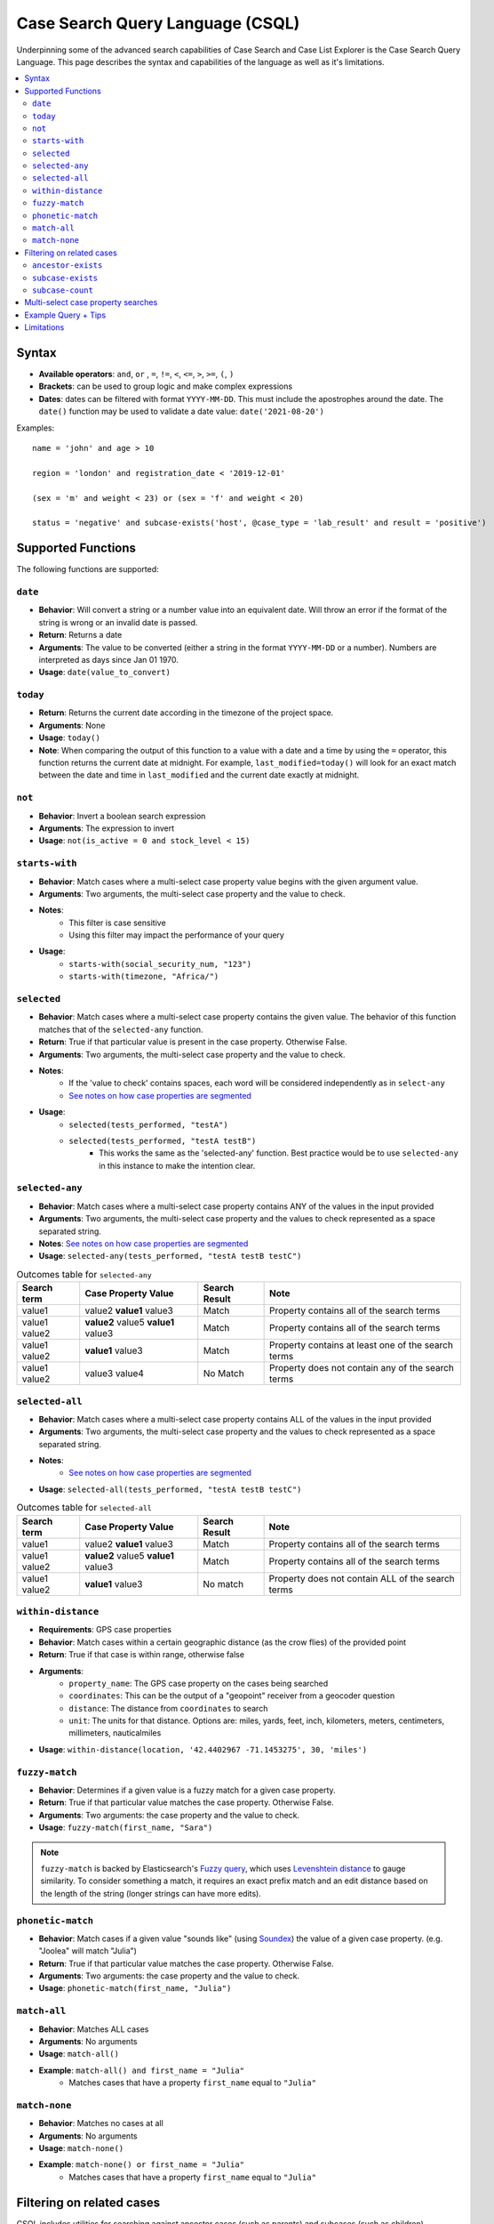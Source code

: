 =================================
Case Search Query Language (CSQL)
=================================

Underpinning some of the advanced search capabilities of Case Search and Case List Explorer is the
Case Search Query Language. This page describes the syntax and capabilities of the language as well
as it's limitations.

.. contents::
   :local:

Syntax
======

* **Available operators**: ``and``, ``or`` , ``=``, ``!=``, ``<``, ``<=``, ``>``, ``>=``, ``(``,
  ``)``
* **Brackets**: can be used to group logic and make complex expressions
* **Dates**: dates can be filtered with format ``YYYY-MM-DD``. This must include the apostrophes
  around the date. The ``date()`` function may be used to validate a date value:
  ``date('2021-08-20')``

Examples::

    name = 'john' and age > 10

    region = 'london' and registration_date < '2019-12-01'

    (sex = 'm' and weight < 23) or (sex = 'f' and weight < 20)

    status = 'negative' and subcase-exists('host', @case_type = 'lab_result' and result = 'positive')


Supported Functions
===================

The following functions are supported:


``date``
--------

* **Behavior**: Will convert a string or a number value into an equivalent date. Will throw an error
  if the format of the string is wrong or an invalid date is passed.
* **Return**: Returns a date
* **Arguments**: The value to be converted (either a string in the format ``YYYY-MM-DD`` or a
  number). Numbers are interpreted as days since Jan 01 1970.
* **Usage**: ``date(value_to_convert)``

``today``
---------
* **Return**:  Returns the current date according in the timezone of the project space.
* **Arguments**: None
* **Usage**: ``today()``
* **Note**: When comparing the output of this function to a value with a date and a time by using
  the ``=`` operator, this function returns the current date at midnight. For example,
  ``last_modified=today()`` will look for an exact match between the date and time in
  ``last_modified`` and the current date exactly at midnight.

``not``
-------
* **Behavior**: Invert a boolean search expression
* **Arguments**: The expression to invert
* **Usage**: ``not(is_active = 0 and stock_level < 15)``

``starts-with``
---------------
* **Behavior**: Match cases where a multi-select case property value begins with the given argument
  value.
* **Arguments**:  Two arguments, the multi-select case property and the value to check.
* **Notes**:
    * This filter is case sensitive
    * Using this filter may impact the performance of your query
* **Usage**:
    * ``starts-with(social_security_num, "123")``
    * ``starts-with(timezone, "Africa/")``

``selected``
------------
* **Behavior**: Match cases where a multi-select case property contains the given value. The
  behavior of this function matches that of the ``selected-any`` function.
* **Return**: True if that particular value is present in the case property.  Otherwise False.
* **Arguments**:  Two arguments, the multi-select case property and the value to check.
* **Notes**:
    * If the 'value to check' contains spaces, each word will be considered independently as in
      ``select-any``
    * `See notes on how case properties are segmented <multiselect_>`_
* **Usage**:
    * ``selected(tests_performed, "testA")``
    * ``selected(tests_performed, "testA testB")``
        * This works the same as the 'selected-any' function. Best practice would be to use
          ``selected-any`` in this instance to make the intention clear.

``selected-any``
----------------
* **Behavior**: Match cases where a multi-select case property contains ANY of the values in the
  input provided
* **Arguments**: Two arguments, the multi-select case property and the values to check represented
  as a space separated string.
* **Notes**: `See notes on how case properties are segmented <multiselect_>`_
* **Usage**: ``selected-any(tests_performed, "testA testB testC")``

.. list-table:: Outcomes table for ``selected-any``
   :header-rows: 1

   * - Search term
     - Case Property Value
     - Search Result
     - Note
   * - value1
     - value2 **value1** value3
     - Match
     - Property contains all of the search terms
   * - value1 value2
     - **value2** value5 **value1** value3
     - Match
     - Property contains all of the search terms
   * - value1 value2
     - **value1** value3
     - Match
     - Property contains at least one of the search terms
   * - value1 value2
     - value3 value4
     - No Match
     - Property does not contain any of the search terms

``selected-all``
----------------

* **Behavior**: Match cases where a multi-select case property contains ALL of the values in the
  input provided
* **Arguments**: Two arguments, the multi-select case property and the values to check represented
  as a space separated string.
* **Notes**:
    * `See notes on how case properties are segmented <multiselect_>`_
* **Usage**: ``selected-all(tests_performed, "testA testB testC")``

.. list-table:: Outcomes table for ``selected-all``
   :header-rows: 1

   * - Search term
     - Case Property Value
     - Search Result
     - Note
   * - value1
     - value2 **value1** value3
     - Match
     - Property contains all of the search terms
   * - value1 value2
     - **value2** value5 **value1** value3
     - Match
     - Property contains all of the search terms
   * - value1 value2
     - **value1** value3
     - No match
     - Property does not contain ALL of the search terms

``within-distance``
-------------------
* **Requirements**: GPS case properties
* **Behavior**: Match cases within a certain geographic distance (as the crow flies) of the provided
  point
* **Return**: True if that case is within range, otherwise false
* **Arguments**:
    * ``property_name``: The GPS case property on the cases being searched
    * ``coordinates``: This can be the output of a "geopoint" receiver from a geocoder question
    * ``distance``: The distance from ``coordinates`` to search
    * ``unit``: The units for that distance. Options are: miles, yards, feet, inch, kilometers,
      meters, centimeters, millimeters, nauticalmiles
* **Usage**: ``within-distance(location, '42.4402967 -71.1453275', 30, 'miles')``

``fuzzy-match``
---------------
* **Behavior**: Determines if a given value is a fuzzy match for a given case property.
* **Return**: True if that particular value matches the case property.  Otherwise False.
* **Arguments**:  Two arguments: the case property and the value to check.
* **Usage**: ``fuzzy-match(first_name, "Sara")``

.. note::
   ``fuzzy-match`` is backed by Elasticsearch's `Fuzzy query`_, which uses `Levenshtein distance`_
   to gauge similarity. To consider something a match, it requires an exact prefix match and an edit
   distance based on the length of the string (longer strings can have more edits).

.. _Fuzzy Query: https://www.elastic.co/guide/en/elasticsearch/reference/8.11/query-dsl-fuzzy-query.html
.. _Levenshtein distance: https://en.wikipedia.org/wiki/Levenshtein_distance

``phonetic-match``
------------------
* **Behavior**: Match cases if a given value "sounds like" (using `Soundex`_) the value of a given
  case property. (e.g. "Joolea" will match "Julia")
* **Return**: True if that particular value matches the case property. Otherwise False.
* **Arguments**:  Two arguments: the case property and the value to check.
* **Usage**: ``phonetic-match(first_name, "Julia")``

.. _Soundex: https://en.wikipedia.org/wiki/Soundex#American_Soundex

``match-all``
-------------
* **Behavior**: Matches ALL cases
* **Arguments**: No arguments
* **Usage**: ``match-all()``
* **Example**: ``match-all() and first_name = "Julia"``
    * Matches cases that have a property ``first_name`` equal to ``"Julia"``

``match-none``
--------------
* **Behavior**:  Matches no cases at all
* **Arguments**:  No arguments
* **Usage**: ``match-none()``
* **Example**: ``match-none() or first_name = "Julia"``
    * Matches cases that have a property ``first_name`` equal to ``"Julia"``


Filtering on related cases
==========================

CSQL includes utilities for searching against ancestor cases (such as parents) and subcases (such as children)

.. warning::
    When utilizing related cases function, be mindful that the *quantity of search results* and the
    *number of subcase or ancestor functions* in a single search are important factors. As the
    number of related case functions and search results increases, the time required to perform the
    search will also increase.

    Keep in mind that a higher number of search results will lead to longer execution times for the
    search query. The threshold is around 400K to 500K search results, after which a timeout error
    may occur. It is recommended to keep your search results well below this number for optimal
    performance.

    To manage the number of search results when incorporating subcase or ancestor functions in your
    search query, you can apply required fields in the search form. For instance, requiring users to
    search by both first and last name is more effective than just using the first name. Including
    more required fields in the search form is likely to reduce the number of search results
    returned.

Searches may be performed against ancestor cases (e.g. parent cases) using the ``/`` operator

.. code-block::

    # search for cases that have a 'parent' case that matches the filter 'age > 55'
    parent/age > 55

    # successive steps can be added to navigate further up the case hierarchy
    parent/parent/dod = ''

``ancestor-exists``
-------------------
* **Behavior**: Match cases that have an ancestor with the given relation that matches the ancestor
  filter expression.
* **Arguments**: Two arguments, the ancestor relationship (usually one of parent or host) and the
  ancestor filter expression.
* **Usage**:
    * ``ancestor-exists(parent/parent, city = 'SF')``
    * ``ancestor-exists(parent, food_included = 'yes' and ancestor-exists(parent, city!='' and
      selected(city, 'Boston')))``
* **Limitation**:
    * The arguments can't be a standalone function and must be a binary expression
        * This will *not* work: ``ancestor-exists(parent, selected(city, 'SF'))``
        * This will work:  ``ancestor-exists(parent, city != '' and selected(city, 'SF'))``
    * The ancestor filter expression may not include ``subcase-exists`` or ``subcase-count``

``subcase-exists``
------------------
* **Behavior**: Match cases that have a subcase with the given relation that matches the subcase
  filter expression.
* **Arguments**: Two arguments, the subcase relationship (usually one of 'parent' or 'host') and the
  subcase filter expression.
* **Usage**: ``subcase-exists('parent', lab_type = 'blood' and result = 1)``

``subcase-count``
-----------------
* **Behavior**: Match cases where the number of subcases matches the given expression.
* **Arguments**: Two arguments, the subcase relationship (usually one of 'parent' or 'host') and the
  subcase filter expression.
* **Usage**: ``subcase-count('parent', lab_type = 'blood' and result = 1) > 3``
    * The count function must be used in conjunction with a comparison operator. All operators are
      supported (``=``, ``!=``, ``<``, ``<=``, ``>``, ``>=``)

**Examples**

A very common implementation of ``subcase-exists`` search queries involves utilizing the user's
'search-input'. Please see an example of this configuration below.

.. code-block::

    if(count(instance("search-input:results")/input/field[@name = "clinic"]),
       concat('subcase-exists("parent", @case_type = "service" and current_status = "active" and central_registry = "yes" and clinic_case_id = "',
              instance("search-input:results")/input/field[@name = "clinic"],
              '")'),
       '@case_id != "c"')


.. _multiselect:

Multi-select case property searches
===================================
As shown above, the ``selected`` , ``selected-any``  and ``selected-all``  functions can be used to filter cases based on multi-select case properties.

A multi-select case property is a case property whose value contains multiple 'terms'. Each 'term' in the case property value is typically separated by a space.
tests_completed = 'math english physics'

The following table illustrates how a case property value is split up into component terms. Note that some characters are removed and other are used as separators.

.. list-table::
   :header-rows: 1

   * - Case property value
     - Searchable terms
     - Note
   * - Case property value
     - Searchable terms
     - Note
   * - word1 word2     word3
     - [word1, word2, word3]
     - Split on white space
   * - word1 word-two 9-8
     - [word1, word, two, 9, 8]
     - Split on '-'
   * - word1 word_2
     - [word1, word_2]
     - Not split on '_'
   * - word1 5.9 word.2
     - [word1, 5.9, word, 2]
     - Split on 'period' between 'letters' but not between
   * - 'word1' "word2" word3?!
     - [word1, word2, word3]
     - Quotes and punctuation are ignored
   * - 你好
     - [你, 好]
     - Supports unicode characters
   * - word1 🧀 🍌 word2
     - [word1, word2]
     - Emoji are ignored
   * - word's
     - [words, words]
     - Apostrophe are removed
   * - word"s
     - [word, s]
     - Split on double quote between letters
   * - word1\\nword2
     - [word1, word2]
     - Split on white space ("\n" is a newline)
   * - 12/2=6x1   4*5   98%  3^2
     - [12, 2, 6x1, 4, 5, 98, 3, 2]
     - Split on 'non-word' characters
   * - start<point<end
     - [start, point, end]
     - Split on 'non-word' characters
   * - you&me
     - [you, me]
     - Split on 'non-word' characters
   * - (w1) ( w2 ) [w3] [ w4 ] ( [ w5
     - [w1, w2, w3, w4, w5]
     - Non-word characters are removed
   * - word1,word2,word3
     - [word1, word2, word3]
     - Split on 'non-word' characters

The process of analyzing case property values and producing terms is performed by the `Elasticsearch
Standard Analyzer`_.

.. _Elasticsearch Standard Analyzer: https://www.elastic.co/guide/en/elasticsearch/reference/current/analysis-standard-analyzer.html


.. note::
    Note that the CommCare functions ``selected`` and ``selected-at`` do not follow this pattern.
    They only consider white space as the term separator and do not strip punctuation etc.


Example Query + Tips
====================

In case lists, Default Search Filters allow you to automatically filter the results first shown in
the list. When writing xpath query Default Search Filters, you construct a string which then gets
passed to Elasticsearch to be evaluated as CSQL. These two layers can make it more challenging to
write these expressions since it requires wrapping the CSQL components in quotation marks. When
values are pulled from instances such as casedb or the session, these have to be pulled directly
before being put into the string. Here we will explore an example to better illustrate this:

In this example, we have the **service** case type as an extension of the **client** case type. The
**service** represents that the **client** is receiving treatment at a particular clinic. We are
going to look for clients who have open service cases associated with a clinic that is a part of the
user’s set of clinics (as defined by a user property called clinic_case_ids). In other words, we are
trying to find client who are receiving treatment from one of the user’s clinics.

The ``_xpath_query`` in the Default Search Filter section of our client case type case list looks like this:

.. code-block::

    concat(
      'subcase-exists("parent", @case_type = "service" and @status != "closed" and selected(clinic_case_id,"',
      instance('casedb')/casedb/case[@case_type='commcare-user'][hq_user_id=instance('commcaresession')/session/context/userid]/clinic_case_ids,
      '"))'
    )

Note that the ``instance('casedb')`` part is not in quotes initially. This is since we need to
actually evaluate that to find its value first, not treat it as a string. However, quotes are then
supplied in the ``concat()`` to wrap that value such that it later is properly viewed as a string.

After applying the ``concat()``, here is what the string would look like:

.. code-block::

    'subcase-exists("parent", @case_type = "service" and @status != "closed" and selected(clinic_case_id,"228cdd5d-064b-40fa-8335-7d37761e82ce 3ba5b7a1-2c6f-4d1e-904e-24285344a819"))'

This is now suited to be evaluated by Elasticsearch since it consists of only CSQL-valid functions
from the list at the top of this page such as ``subcase-exists()`` and ``selected()``


Limitations
===========

* Comparison between case properties is not supported
    * e.g. ``activity_completion_date < opened_on``
* Math is not supported
    * e.g. ``age = 7+3 , dob = today() - 7``
